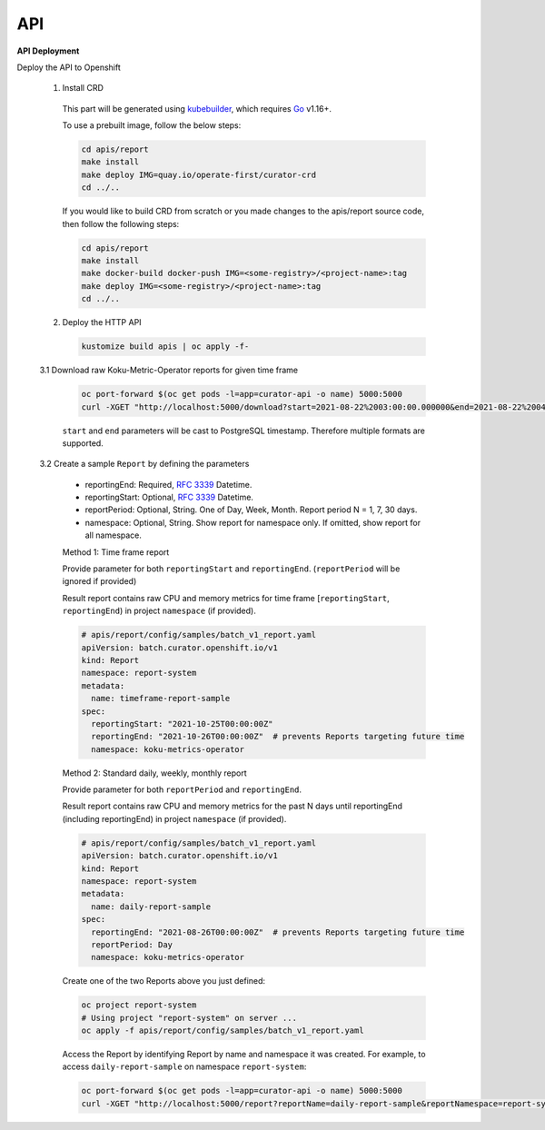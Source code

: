 API
===


**API Deployment** 

Deploy the API to Openshift


   1.  Install CRD

      This part will be generated using
      `kubebuilder <https://github.com/kubernetes-sigs/kubebuilder>`_,
      which requires `Go <https://golang.org/doc/go1.16>`_ v1.16+.


      To use a prebuilt image, follow the below steps:

      .. code:: shell

          cd apis/report
          make install
          make deploy IMG=quay.io/operate-first/curator-crd
          cd ../..

      If you would like to build CRD from scratch or you made changes to the apis/report source code, 
      then follow the following steps:

      .. code:: shell

          cd apis/report
          make install
          make docker-build docker-push IMG=<some-registry>/<project-name>:tag
          make deploy IMG=<some-registry>/<project-name>:tag
          cd ../..

   2.  Deploy the HTTP API

      .. code:: shell

          kustomize build apis | oc apply -f-

   3.1  Download raw Koku-Metric-Operator reports for given time frame

      .. code:: shell

        oc port-forward $(oc get pods -l=app=curator-api -o name) 5000:5000
        curl -XGET "http://localhost:5000/download?start=2021-08-22%2003:00:00.000000&end=2021-08-22%2004:00:00.000000"

      ``start`` and ``end`` parameters will be cast to PostgreSQL timestamp. Therefore multiple formats are supported.

   3.2  Create a sample ``Report`` by defining the parameters

      -  reportingEnd: Required, `RFC
         3339 <https://datatracker.ietf.org/doc/html/rfc3339>`_
         Datetime.
      -  reportingStart: Optional, `RFC
         3339 <https://datatracker.ietf.org/doc/html/rfc3339>`_
         Datetime.
      -  reportPeriod: Optional, String. One of Day, Week, Month. Report period N =
         1, 7, 30 days.
      -  namespace: Optional, String. Show report for namespace only. If omitted, show report for all namespace.

      Method 1: Time frame report

      Provide parameter for both ``reportingStart`` and ``reportingEnd``. (``reportPeriod`` will be ignored if provided)

      Result report contains raw CPU and memory metrics for time frame [``reportingStart``, ``reportingEnd``) in project ``namespace`` (if provided).

      .. code:: yaml

        # apis/report/config/samples/batch_v1_report.yaml
        apiVersion: batch.curator.openshift.io/v1
        kind: Report
        namespace: report-system
        metadata:
          name: timeframe-report-sample
        spec:
          reportingStart: "2021-10-25T00:00:00Z"
          reportingEnd: "2021-10-26T00:00:00Z"  # prevents Reports targeting future time
          namespace: koku-metrics-operator


      Method 2: Standard daily, weekly, monthly report

      Provide parameter for both ``reportPeriod`` and ``reportingEnd``.

      Result report contains raw CPU and memory metrics for the past N days until reportingEnd (including reportingEnd) in project ``namespace`` (if provided).

      .. code:: yaml

        # apis/report/config/samples/batch_v1_report.yaml
        apiVersion: batch.curator.openshift.io/v1
        kind: Report
        namespace: report-system
        metadata:
          name: daily-report-sample
        spec:
          reportingEnd: "2021-08-26T00:00:00Z"  # prevents Reports targeting future time
          reportPeriod: Day
          namespace: koku-metrics-operator

      Create one of the two Reports above you just defined:

      .. code:: shell

          oc project report-system
          # Using project "report-system" on server ...
          oc apply -f apis/report/config/samples/batch_v1_report.yaml


      Access the Report by identifying Report by name and namespace it was created.
      For example, to access ``daily-report-sample`` on namespace ``report-system``:

      .. code:: shell

        oc port-forward $(oc get pods -l=app=curator-api -o name) 5000:5000
        curl -XGET "http://localhost:5000/report?reportName=daily-report-sample&reportNamespace=report-system"



.. autosummary::
   :toctree: generated

   curator
